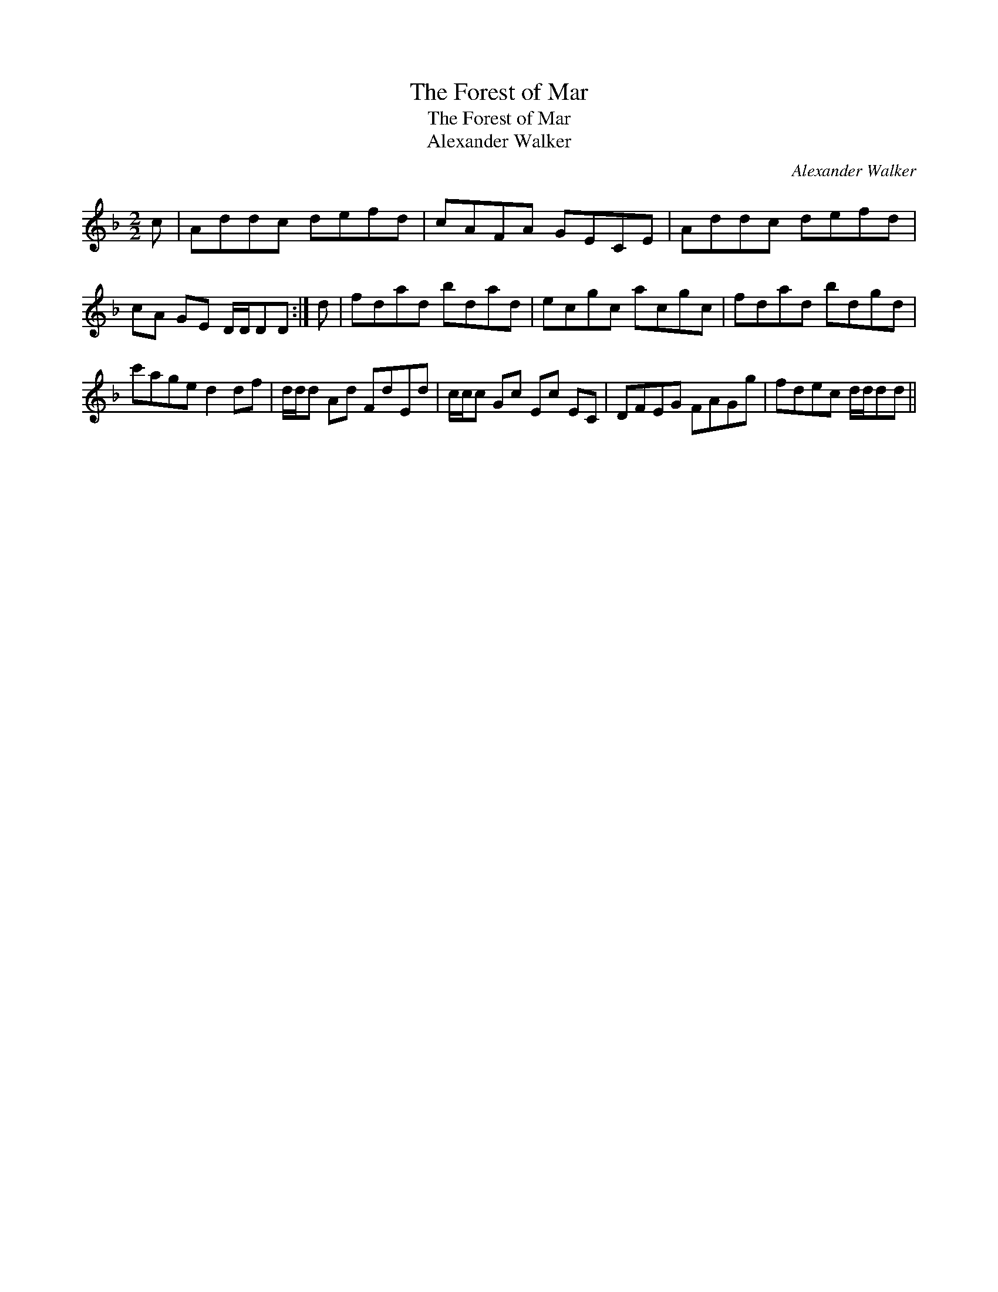 X:1
T:Forest of Mar, The
T:Forest of Mar, The
T:Alexander Walker
C:Alexander Walker
L:1/8
M:2/2
K:Dmin
V:1 treble 
V:1
 c | Addc defd | cAFA GECE | Addc defd | cA GE D/D/DD :| d | fdad bdad | ecgc acgc | fdad bdgd | %9
 c'age d2 df | d/d/d Ad FdEd | c/c/c Gc Ec EC | DFEG FAGg | fdec d/d/dd || %14

